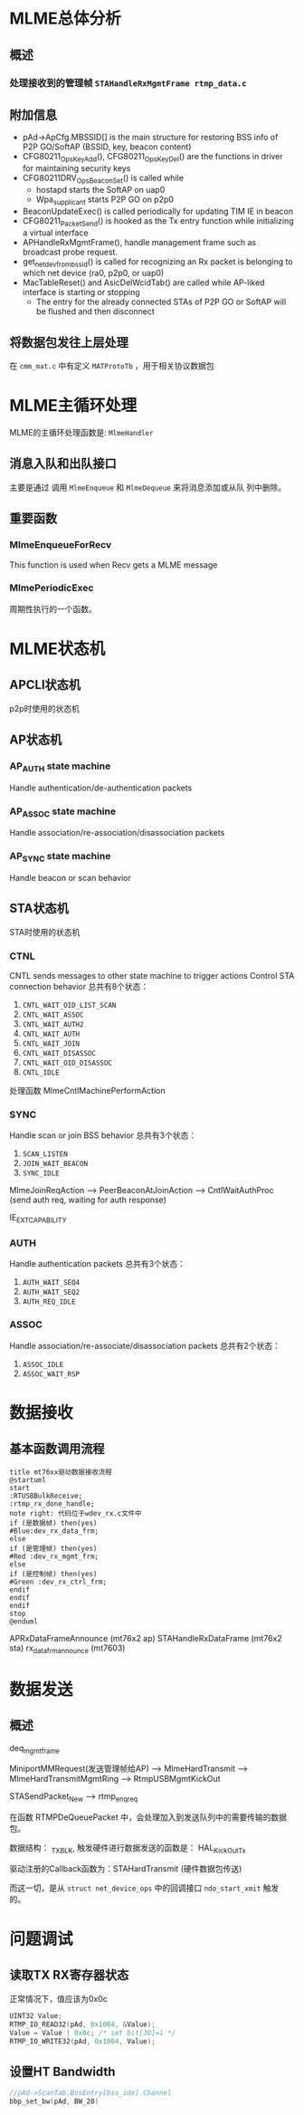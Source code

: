 #+STARTUP: overview
#+STARTUP: hidestars
#+OPTIONS:    H:3 num:nil toc:t \n:nil ::t |:t ^:t -:t f:t *:t tex:t d:(HIDE) tags:not-in-toc
#+HTML_HEAD: <link rel="stylesheet" title="Standard" href="css/worg.css" type="text/css" />

* MLME总体分析

** 概述

*** 处理接收到的管理帧 =STAHandleRxMgmtFrame rtmp_data.c=
    
** 附加信息
   - pAd->ApCfg.MBSSID[] is the main structure for restoring BSS info
     of P2P GO/SoftAP (BSSID, key, beacon content)
   - CFG80211_OpsKeyAdd(), CFG80211_OpsKeyDel() are the functions in driver for maintaining security keys
   - CFG80211DRV_OpsBeaconSet() is called while
     - hostapd starts the SoftAP on uap0
     - Wpa_supplicant starts P2P GO on p2p0
   - BeaconUpdateExec() is called periodically for updating TIM IE in beacon
   - CFG80211_PacketSend() is hooked as the Tx entry function while initializing a virtual interface
   - APHandleRxMgmtFrame(), handle management frame such as broadcast
     probe request.
   - get_netdev_from_bssid() is called for recognizing an Rx packet is belonging to which net device (ra0, p2p0, or uap0)
   - MacTableReset() and AsicDelWcidTab() are called while AP-liked interface is starting or stopping
     - The entry for the already connected STAs of P2P GO or SoftAP will be flushed and then disconnect

** 将数据包发往上层处理
   在 =cmm_mat.c= 中有定义 =MATProtoTb= ，用于相关协议数据包
* MLME主循环处理
  MLME的主循环处理函数是:  =MlmeHandler= 
     
** 消息入队和出队接口
    主要是通过 调用  =MlmeEnqueue= 和 =MlmeDequeue= 来将消息添加或从队
    列中删除。
    
** 重要函数
   
*** MlmeEnqueueForRecv
    This function is used when Recv gets a MLME message

*** MlmePeriodicExec
    周期性执行的一个函数。

* MLME状态机

** APCLI状态机
   p2p时使用的状态机
   
** AP状态机

*** AP_AUTH state machine
     Handle authentication/de-authentication packets

*** AP_ASSOC state machine 
    Handle association/re-association/disassociation packets

*** AP_SYNC state machine 
    Handle beacon or scan behavior

** STA状态机
   STA时使用的状态机
*** CTNL
    CNTL sends messages to other state machine to trigger actions
    Control STA connection behavior
    总共有8个状态：
    1. =CNTL_WAIT_OID_LIST_SCAN=
    2. =CNTL_WAIT_ASSOC=
    3. =CNTL_WAIT_AUTH2=
    4. =CNTL_WAIT_AUTH=
    5. =CNTL_WAIT_JOIN=
    6. =CNTL_WAIT_DISASSOC=
    7. =CNTL_WAIT_OID_DISASSOC=
    8. =CNTL_IDLE=

    处理函数 MlmeCntlMachinePerformAction 

*** SYNC
    Handle scan or join BSS behavior
    总共有3个状态：
    1. =SCAN_LISTEN=
    2. =JOIN_WAIT_BEACON=
    3. =SYNC_IDLE=

    MlmeJoinReqAction --> PeerBeaconAtJoinAction --> CntlWaitAuthProc
    (send auth req, waiting for auth response)

IE_EXT_CAPABILITY

*** AUTH
    Handle authentication packets
    总共有3个状态：
    1. =AUTH_WAIT_SEQ4=
    2. =AUTH_WAIT_SEQ2=
    3. =AUTH_REQ_IDLE=

*** ASSOC 
    Handle association/re-associate/disassociation packets
    总共有2个状态：
    1. =ASSOC_IDLE=
    2. =ASSOC_WAIT_RSP=

* 数据接收

** 基本函数调用流程
   #+BEGIN_SRC plantuml :file ./images/2016/2016032499.png :cmdline -charset UTF-8
     title mt76xx驱动数据接收流程
     @startuml
     start
     :RTUSBBulkReceive;
     :rtmp_rx_done_handle;
     note right: 代码位于wdev_rx.c文件中
     if (是数据帧) then(yes)
     #Blue:dev_rx_data_frm;
     else
     if (是管理帧) then(yes)
     #Red :dev_rx_mgmt_frm;
     else
     if (是控制帧) then(yes)
     #Green :dev_rx_ctrl_frm;
     endif
     endif
     endif
     stop
     @enduml   
   #+END_SRC

   #+RESULTS:
   [[file:./images/2016/2016032499.png]]

   APRxDataFrameAnnounce (mt76x2 ap)
   STAHandleRxDataFrame (mt76x2 sta)
   rx_data_frm_announce (mt7603)


* 数据发送
  
** 概述

   deq_mgmt_frame

   MiniportMMRequest(发送管理帧给AP) --> MlmeHardTransmit --> MlmeHardTransmitMgmtRing --> RtmpUSBMgmtKickOut

   STASendPacket_New --> rtmp_enq_req


   在函数 RTMPDeQueuePacket 中，会处理加入到发送队列中的需要传输的数据
   包。
   
   数据结构： _TX_BLK, 触发硬件进行数据发送的函数是： HAL_KickOutTx

   驱动注册的Callback函数为：STAHardTransmit (硬件数据包传送)

   而这一切，是从 =struct net_device_ops= 中的回调接口
   =ndo_start_xmit= 触发的。

* 问题调试

** 读取TX RX寄存器状态
   正常情况下，值应该为0x0c
   #+BEGIN_SRC c
     UINT32 Value;
     RTMP_IO_READ32(pAd, 0x1004, &Value);
     Value = Value | 0x0c; /* set bit[30]=1 */
     RTMP_IO_WRITE32(pAd, 0x1004, Value); 
   #+END_SRC

** 设置HT Bandwidth
   #+BEGIN_SRC c
     //pAd->ScanTab.BssEntry[bss_idx].Channel
     bbp_set_bw(pAd, BW_20)
   #+END_SRC
